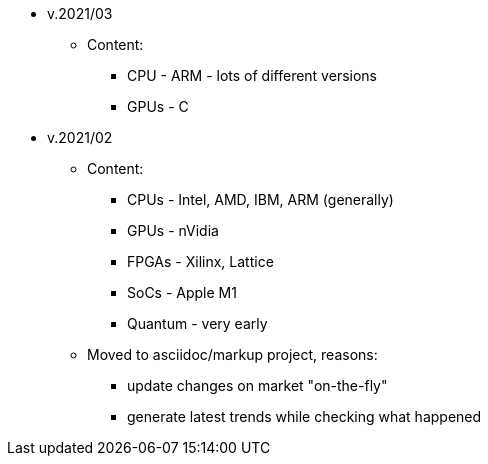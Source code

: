 

* v.2021/03

** Content:
- CPU - ARM - lots of different versions 
- GPUs - C


* v.2021/02

** Content:
- CPUs - Intel, AMD, IBM, ARM (generally) 
- GPUs - nVidia
- FPGAs - Xilinx, Lattice
- SoCs - Apple M1
- Quantum - very early  

** Moved to asciidoc/markup project, reasons:
 - update changes on market "on-the-fly"
 - generate latest trends while checking what happened


